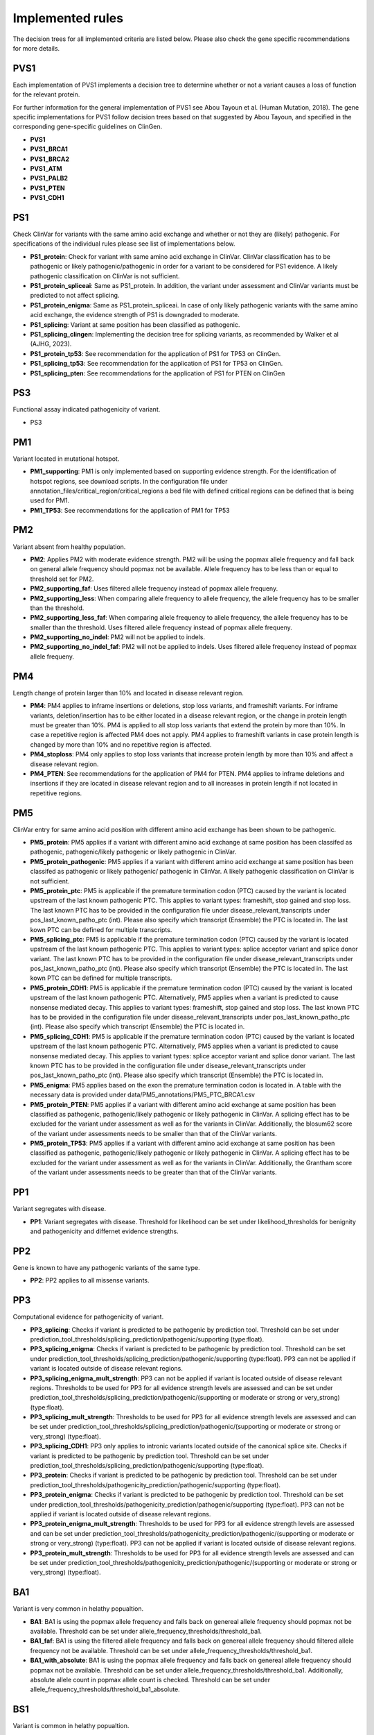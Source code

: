 Implemented rules
^^^^^^^^^^^^^^^^^^^^^^^^

The decision trees for all implemented criteria are listed below.
Please also check the gene specific recommendations for more details.

PVS1
~~~~
Each implementation of PVS1 implements a decision tree to determine whether or not a variant causes a loss of function for the relevant protein.

For further information for the general implementation of PVS1 see Abou Tayoun et al. (Human Mutation, 2018).
The gene specific implementations for PVS1 follow decision trees based on that suggested by Abou Tayoun, and specified in the corresponding gene-specific guidelines on ClinGen.

- **PVS1**
- **PVS1_BRCA1**
- **PVS1_BRCA2**
- **PVS1_ATM**
- **PVS1_PALB2**
- **PVS1_PTEN**
- **PVS1_CDH1**

PS1
~~~~
Check ClinVar for variants with the same amino acid exchange and whether or not they are (likely) pathogenic.
For specifications of the individual rules please see list of implementations below.


- **PS1_protein**:
  Check for variant with same amino acid exchange in ClinVar.
  ClinVar classification has to be pathogenic or likely pathogenic/pathogenic in order for a variant to be considered for PS1 evidence.
  A likely pathogenic classification on ClinVar is not sufficient.

- **PS1_protein_spliceai**:
  Same as PS1_protein.
  In addition, the variant under assessment and ClinVar variants must be predicted to not affect splicing.

- **PS1_protein_enigma**:
  Same as PS1_protein_spliceai.
  In case of only likely pathogenic variants with the same amino acid exchange, the evidence strength of PS1 is downgraded to moderate.

- **PS1_splicing**:
  Variant at same position has been classified as pathogenic.

- **PS1_splicing_clingen**:
  Implementing the decision tree for splicing variants, as recommended by Walker et al (AJHG, 2023).

- **PS1_protein_tp53**:
  See recommendation for the application of PS1 for TP53 on ClinGen.

- **PS1_splicing_tp53**:
  See recommendation for the application of PS1 for TP53 on ClinGen.

- **PS1_splicing_pten**:
  See recommendations for the application of PS1 for PTEN on ClinGen

PS3
~~~
Functional assay indicated pathogenicity of variant.

- PS3

PM1
~~~
Variant located in mutational hotspot.

- **PM1_supporting**:
  PM1 is only implemented based on supporting evidence strength.
  For the identification of hotspot regions, see download scripts.
  In the configuration file under annotation_files/critical_region/critical_regions a bed file with defined critical regions can be defined that is being used for PM1.

- **PM1_TP53**:
  See recommendations for the application of PM1 for TP53


PM2
~~~
Variant absent from healthy population.

- **PM2**:
  Applies PM2 with moderate evidence strength.
  PM2 will be using the popmax allele frequency and fall back on general allele frequency should popmax not be available.
  Allele frequency has to be less than or equal to threshold set for PM2.

- **PM2_supporting_faf**:
  Uses filtered allele frequency instead of popmax allele frequeny.

- **PM2_supporting_less**:
  When comparing allele frequency to allele frequency, the allele frequency has to be smaller than the threshold.

- **PM2_supporting_less_faf**:
  When comparing allele frequency to allele frequency, the allele frequency has to be smaller than the threshold.
  Uses filtered allele frequency instead of popmax allele frequeny.

- **PM2_supporting_no_indel**:
  PM2 will not be applied to indels.

- **PM2_supporting_no_indel_faf**:
  PM2 will not be applied to indels.
  Uses filtered allele frequency instead of popmax allele frequeny.

PM4
~~~
Length change of protein larger than 10% and located in disease relevant region.

- **PM4**:
  PM4 applies to inframe insertions or deletions, stop loss variants, and frameshift variants.
  For inframe variants, deletion/insertion has to be either located in a disease relevant region, or the change in protein length must be greater than 10%.
  PM4 is applied to all stop loss variants that extend the protein by more than 10%. In case a repetitive region is affected PM4 does not apply.
  PM4 applies to frameshift variants in case protein length is changed by more than 10% and no repetitive region is affected.

- **PM4_stoploss**:
  PM4 only applies to stop loss variants that increase protein length by more than 10% and affect a disease relevant region.

- **PM4_PTEN**:
  See recommendations for the application of PM4 for PTEN.
  PM4 applies to inframe deletions and insertions if they are located in disease relevant region and to all increases in protein length if not located in repetitive regions.


PM5
~~~
ClinVar entry for same amino acid position with different amino acid exchange has been shown to be pathogenic.

- **PM5_protein**:
  PM5 applies if a variant with different amino acid exchange at same position has been classifed as pathogenic, pathogenic/likely pathogenic or likely pathogenic in ClinVar.

- **PM5_protein_pathogenic**:
  PM5 applies if a variant with different amino acid exchange at same position has been classifed as pathogenic or likely pathogenic/ pathogenic in ClinVar.
  A likely pathogenic classification on ClinVar is not sufficient.

- **PM5_protein_ptc**:
  PM5 is applicable if the premature termination codon (PTC) caused by the variant is located upstream of the last known pathogenic PTC.
  This applies to variant types: frameshift, stop gained and stop loss.
  The last known PTC has to be provided in the configuration file under disease_relevant_transcripts under pos_last_known_patho_ptc (int). Please also specify which transcript (Ensemble) the PTC is located in.
  The last kown PTC can be defined for multiple transcripts.

- **PM5_splicing_ptc**:
  PM5 is applicable if the premature termination codon (PTC) caused by the variant is located upstream of the last known pathogenic PTC.
  This applies to variant types: splice acceptor variant and splice donor variant.
  The last known PTC has to be provided in the configuration file under disease_relevant_transcripts under pos_last_known_patho_ptc (int). Please also specify which transcript (Ensemble) the PTC is located in.
  The last kown PTC can be defined for multiple transcripts.

- **PM5_protein_CDH1**:
  PM5 is applicable if the premature termination codon (PTC) caused by the variant is located upstream of the last known pathogenic PTC.
  Alternatively, PM5 applies when a variant is predicted to cause nonsense mediated decay.
  This applies to variant types: frameshift, stop gained and stop loss.
  The last known PTC has to be provided in the configuration file under disease_relevant_transcripts under pos_last_known_patho_ptc (int). Please also specify which transcript (Ensemble) the PTC is located in.

- **PM5_splicing_CDH1**:
  PM5 is applicable if the premature termination codon (PTC) caused by the variant is located upstream of the last known pathogenic PTC.
  Alternatively, PM5 applies when a variant is predicted to cause nonsense mediated decay.
  This applies to variant types: splice acceptor variant and splice donor variant.
  The last known PTC has to be provided in the configuration file under disease_relevant_transcripts under pos_last_known_patho_ptc (int). Please also specify which transcript (Ensemble) the PTC is located in.

- **PM5_enigma**:
  PM5 applies based on the exon the premature termination codon is located in.
  A table with the necessary data is provided under data/PM5_annotations/PM5_PTC_BRCA1.csv

- **PM5_protein_PTEN**:
  PM5 applies if a variant with different amino acid exchange at same position has been classified as pathogenic, pathogenic/likely pathogenic or likely pathogenic in ClinVar.
  A splicing effect has to be excluded for the variant under assessment as well as for the variants in ClinVar.
  Additionally, the blosum62 score of the variant under assessments needs to be smaller than that of the ClinVar variants.

- **PM5_protein_TP53**:
  PM5 applies if a variant with different amino acid exchange at same position has been classified as pathogenic, pathogenic/likely pathogenic or likely pathogenic in ClinVar.
  A splicing effect has to be excluded for the variant under assessment as well as for the variants in ClinVar.
  Additionally, the Grantham score of the variant under assessments needs to be greater than that of the ClinVar variants.

PP1
~~~
Variant segregates with disease.

- **PP1**:
  Variant segregates with disease.
  Threshold for likelihood can be set under likelihood_thresholds for benignity and pathogenicity and differnet evidence strengths.

PP2
~~~
Gene is known to have any pathogenic variants of the same type.

- **PP2**:
  PP2 applies to all missense variants.

PP3
~~~
Computational evidence for pathogenicity of variant.

- **PP3_splicing**:
  Checks if variant is predicted to be pathogenic by prediction tool.
  Threshold can be set under prediction_tool_thresholds/splicing_prediction/pathogenic/supporting (type:float).

- **PP3_splicing_enigma**:
  Checks if variant is predicted to be pathogenic by prediction tool.
  Threshold can be set under prediction_tool_thresholds/splicing_prediction/pathogenic/supporting (type:float).
  PP3 can not be applied if variant is located outside of disease relevant regions.

- **PP3_splicing_enigma_mult_strength**:
  PP3 can not be applied if variant is located outside of disease relevant regions.
  Thresholds to be used for PP3 for all evidence strength levels are assessed and can be set under prediction_tool_thresholds/splicing_prediction/pathogenic/(supporting or moderate or strong or very_strong) (type:float).

- **PP3_splicing_mult_strength**:
  Thresholds to be used for PP3 for all evidence strength levels are assessed and can be set under prediction_tool_thresholds/splicing_prediction/pathogenic/(supporting or moderate or strong or very_strong) (type:float).

- **PP3_splicing_CDH1**:
  PP3 only applies to intronic variants located outside of the canonical splice site.
  Checks if variant is predicted to be pathogenic by prediction tool.
  Threshold can be set under prediction_tool_thresholds/splicing_prediction/pathogenic/supporting (type:float).

- **PP3_protein**:
  Checks if variant is predicted to be pathogenic by prediction tool.
  Threshold can be set under prediction_tool_thresholds/pathogenicity_prediction/pathogenic/supporting (type:float).

- **PP3_protein_enigma**:
  Checks if variant is predicted to be pathogenic by prediction tool.
  Threshold can be set under prediction_tool_thresholds/pathogenicity_prediction/pathogenic/supporting (type:float).
  PP3 can not be applied if variant is located outside of disease relevant regions.

- **PP3_protein_enigma_mult_strength**:
  Thresholds to be used for PP3 for all evidence strength levels are assessed and can be set under prediction_tool_thresholds/pathogenicity_prediction/pathogenic/(supporting or moderate or strong or very_strong) (type:float).
  PP3 can not be applied if variant is located outside of disease relevant regions.

- **PP3_protein_mult_strength**:
  Thresholds to be used for PP3 for all evidence strength levels are assessed and can be set under prediction_tool_thresholds/pathogenicity_prediction/pathogenic/(supporting or moderate or strong or very_strong) (type:float).


BA1
~~~
Variant is very common in helathy popualtion.

- **BA1**:
  BA1 is using the popmax allele frequency and falls back on genereal allele frequency should popmax not be available.
  Threshold can be set under allele_frequency_thresholds/threshold_ba1.

- **BA1_faf**:
  BA1 is using the filtered allele frequency and falls back on genereal allele frequency should filtered allele frequency not be available.
  Threshold can be set under allele_frequency_thresholds/threshold_ba1.

- **BA1_with_absolute**:
  BA1 is using the popmax allele frequency and falls back on genereal allele frequency should popmax not be available.
  Threshold can be set under allele_frequency_thresholds/threshold_ba1.
  Additionally, absolute allele count in popmax allele count is checked.
  Threshold can be set under allele_frequency_thresholds/threshold_ba1_absolute.

BS1
~~~
Variant is common in helathy popualtion.

- **BS1**:
  BS1 is using the popmax allele frequency and falls back on general allele frequency should popmax not be available.
  Threshold can be set under allele_frequency_thresholds/threshold_bs1 (type:float).

- **BS1_faf**:
  BS1 is using the filtered allele frequency and falls back on general allele frequency should filtered allele frequency not be available.
  Threshold can be set under allele_frequency_thresholds/threshold_bs1 (type:float).

- **BS1_with_absolute**:
  BS1 is using the popmax allele frequency and falls back on general allele frequency should popmax not be available.
  Threshold can be set under allele_frequency_thresholds/threshold_bs1 (type:float).
  Additionally, absolute allele count in popmax allele count is checked.
  Threshold can be set under allele_frequency_thresholds/threshold_bs1_absolute (type:int).

- **BS1_supporting**:
  BS1 is using the popmax allele frequency and falls back on general allele frequency should popmax not be available.
  Threshold can be set under allele_frequency_thresholds/threshold_bs1 (type:float) and allele_frequency_thresholds/threshold_bs1_supporting (type:float).

- **BS1_supporting_faf**:
  BS1 is using the filtered allele frequency and falls back on general allele frequency should filtered allele frequency not be available.
  Option to apply BS1 with strong and supporting evidence strength.
  Threshold can be set under allele_frequency_thresholds/threshold_bs1 (type:float) and allele_frequency_thresholds/threshold_bs1_supporting (type:float).
  Both thresholds need to be given.

BS2
~~~
Mutation found in healthy individual.

- **BS2**:
  Checks FLOSSIES database for presence of this variant.
  Threshold can be set under allele_frequency_thresholds/threshold_bs2 (type:int).

- **BS2_supporting**:
  Option to apply BS2 with strong and supporting evidence strength.
  Threshold can be set under allele_frequency_thresholds/threshold_bs2 (type:int) and allele_frequency_thresholds/threshold_bs2_supporting.
  Both thresholds need to be given.

BS3
~~~
Functional data indicating benignity.

- **BS3**


BS4
~~~
Variant does not segregate with disease.

- **BS4**:
  Variant does not segregate with disease.
  Threshold for likelihood can be set under likelihood_thresholds for benignity and pathogenicity and differnet evidence strengths.

BP1
~~~
Missense variant in a gene where missense variants are known not to be disease causative.

- **BP1**:
  BP1 applies to all missense variants.
- **BP1_annotation_cold_spot_strong**:
  Variant located in known cold spot region.
  BP1 is applied with strong evidence strength.
  Bed file with cold-spot regions can be defined under annotation_files/critical_regions/coldspot_region.


BP3
~~~
Variant located in repetitive region.

- **BP3**:
  Check if variant causes differen in portein length and if length change is located in repetitive region, BP3 is applied.

BP4
~~~
Computational evidence for benignity of variant.

- **BP4_splicing**:
  Checks if variant is predicted to be benign by prediction tool.
  Threshold can be set under prediction_tool_thresholds/splicing_prediction/benign/supporting (type:float).

- **BP4_splicing_enigma**:
  Checks if variant is predicted to be benign by prediction tool.
  Threshold can be set under prediction_tool_thresholds/splicing_prediction/benign/supporting (type:float).
  BP4 can not be applied if variant is located outside of disease relevant regions.

- **BP4_splicing_enigma_mult_strength**:
  BP4 can not be applied if variant is located outside of disease relevant regions.
  Thresholds to be used for BP4 for all evidence strength levels are assessed and can be set under prediction_tool_thresholds/splicing_prediction/benign/(supporting or moderate or strong or very_strong) (type:float).

- **BP4_splicing_mult_strength**:
  Thresholds to be used for BP4 for all evidence strength levels are assessed and can be set under prediction_tool_thresholds/splicing_prediction/benign/(supporting or moderate or strong or very_strong) (type:float).

- **BP4_protein**:
  Checks if variant is predicted to be benign by prediction tool.
  Threshold can be set under prediction_tool_thresholds/pathogenicity_prediction/benign/supporting (type:float).

- **BP4_protein_enimga**:
  Checks if variant is predicted to be benign by prediction tool.
  Threshold can be set under prediction_tool_thresholds/pathogenicity_prediction/benign/supporting (type:float).
  BP4 can not be applied if variant is located outside of disease relevant regions.

- **BP4_protein_enimga_mult_strength**:
  Thresholds to be used for BP4 for all evidence strength levels are assessed and can be set under prediction_tool_thresholds/pathogenicity_prediction/benign/(supporting or moderate or strong or very_strong) (type:float).
  BP4 can not be applied if variant is located outside of disease relevant regions.

- **BP4_protein_mult_strength**:
  Thresholds to be used for BP4 for all evidence strength levels are assessed and can be set under prediction_tool_thresholds/pathogenicity_prediction/benign/(supporting or moderate or strong or very_strong) (type:float).


BP5
~~~
Attention: BP5 in its original ACMG definition is not implemented.
Only the adaptation made in the gene-specific recommendations for BRCA1 and BRCA2 is implemented.

- **BP5_enigma**:
  Can be applied in case multifactorial likelihood analysis data is available for variant.
  Threshold for likelihood can be set under likelihood_thresholds for benignity and pathogenicity and differnet evidence strengths.

BP7
~~~
Check if deep intronic or synonymous variant does not affect splicing through a splicing prediction tool.
All implementation of BP7 check splice assay for benignity evidence.
If splice assay data is available results from the splicing assay are returned and prediction is not being assessed.

- **BP7**:
  Applies only to synonymous variants.

- **BP7_deep_intronic_ATM**:
  Applies to synonymous variants and deep intronic variants located at position >7 or <-40.

- **BP7_deep_intronic_enigma**:
  Applies to synonymous variants and deep intronic variants located at position >=7 or <=-21.
- **BP7_deep_intronic_enigma_check_disease_region**:
  Applies to synonymous variants and deep intronic variants located at position >=7 or <=-21.
  Checks that variant is located outside of coldspot region.
  Bed file with coldspot regions can be defined under annotation_files/critical_regions/coldspot_region.

- **BP7_deep_intronic_PALB2**:
  Applies to synonymous variants and deep intronic variants located at position >7 or <-21.
